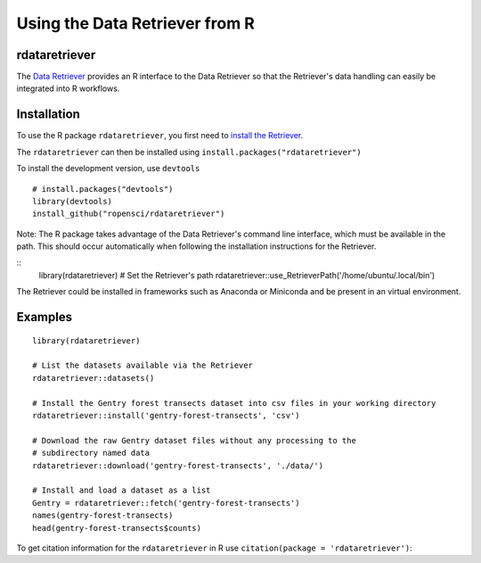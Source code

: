 ==================================
Using the Data Retriever from R
==================================

rdataretriever
~~~~~~~~~~~~~~

The `Data Retriever`_ provides an R interface to the Data Retriever so
that the Retriever's data handling can easily be integrated into R workflows.

Installation
~~~~~~~~~~~~

To use the R package ``rdataretriever``, you first need to `install the Retriever <introduction.html#installing-binaries>`_.

The ``rdataretriever`` can then be installed using
``install.packages("rdataretriever")``

To install the development version, use ``devtools``

::

  # install.packages("devtools")
  library(devtools)
  install_github("ropensci/rdataretriever")
  
Note: The R package takes advantage of the Data Retriever's command line
interface, which must be available in the path. This should occur automatically
when following the installation instructions for the Retriever.

:: 
  library(rdataretriever)
  # Set the Retriever's path 
  rdataretriever::use_RetrieverPath('/home/ubuntu/.local/bin')

The Retriever could be installed in frameworks such as Anaconda or Miniconda and be present in an virtual environment.



Examples
~~~~~~~~

::

 library(rdataretriever)
 
 # List the datasets available via the Retriever
 rdataretriever::datasets()
 
 # Install the Gentry forest transects dataset into csv files in your working directory
 rdataretriever::install('gentry-forest-transects', 'csv')
 
 # Download the raw Gentry dataset files without any processing to the 
 # subdirectory named data
 rdataretriever::download('gentry-forest-transects', './data/')
 
 # Install and load a dataset as a list
 Gentry = rdataretriever::fetch('gentry-forest-transects')
 names(gentry-forest-transects)
 head(gentry-forest-transects$counts)


To get citation information for the ``rdataretriever`` in R use ``citation(package = 'rdataretriever')``:


.. _Data Retriever: http://data-retriever.org
